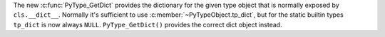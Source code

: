 The new :c:func:`PyType_GetDict` provides the dictionary for the given type
object that is normally exposed by ``cls.__dict__``.  Normally it's
sufficient to use :c:member:`~PyTypeObject.tp_dict`, but for the static
builtin types ``tp_dict`` is now always ``NULL``.  ``PyType_GetDict()``
provides the correct dict object instead.
